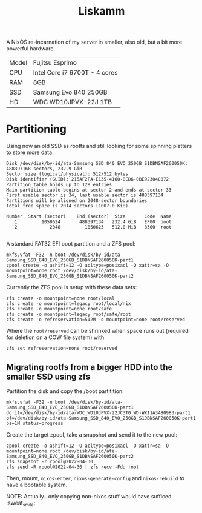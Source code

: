 #+TITLE: Liskamm

A NixOS re-incarnation of my server in smaller, also old, but a bit more
powerful hardware.

| Model | Fujitsu Esprimo                       |
| CPU   | Intel Core i7 6700T - 4 cores         |
| RAM   | 8GB                                   |
| SSD   | Samsung Evo 840 250GB                 |
| HD    | WDC WD10JPVX-22J 1TB                  |

* Partitioning

Using now an old SSD as rootfs and still looking for some spinning platters to store more data.

#+begin_src
Disk /dev/disk/by-id/ata-Samsung_SSD_840_EVO_250GB_S1DBNSAF260050K: 488397168 sectors, 232.9 GiB
Sector size (logical/physical): 512/512 bytes
Disk identifier (GUID): 215AF2FA-E135-4160-8CD6-0BE92304C072
Partition table holds up to 128 entries
Main partition table begins at sector 2 and ends at sector 33
First usable sector is 34, last usable sector is 488397134
Partitions will be aligned on 2048-sector boundaries
Total free space is 2014 sectors (1007.0 KiB)

Number  Start (sector)    End (sector)  Size       Code  Name
   1         1050624       488397134   232.4 GiB   EF00  boot
   2            2048         1050623   512.0 MiB   8300  root

#+end_src

A standard FAT32 EFI boot partition and a ZFS pool:

#+begin_src
mkfs.vfat -F32 -n boot /dev/disk/by-id/ata-Samsung_SSD_840_EVO_250GB_S1DBNSAF260050K-part1
zpool create -o ashift=12 -O acltype=posixacl -O xattr=sa -O mountpoint=none root /dev/disk/by-id/ata-Samsung_SSD_840_EVO_250GB_S1DBNSAF260050K-part2
#+end_src

Currently the ZFS pool is setup with these data sets:

#+begin_src
zfs create -o mountpoint=none root/local
zfs create -o mountpoint=legacy root/local/nix
zfs create -o mountpoint=none root/safe
zfs create -o mountpoint=legacy root/safe/root
zfs create -o refreservation=512M -o mountpoint=none root/reserved
#+end_src

Where the =root/reserved= can be shrinked when space runs out (required for deletion on a COW file system) with

#+begin_src
zfs set refreservation=none root/reserved
#+end_src

** Migrating rootfs from a bigger HDD into the smaller SSD using zfs

Partition the disk and copy the /boot partitition:

#+begin_src
mkfs.vfat -F32 -n boot /dev/disk/by-id/ata-Samsung_SSD_840_EVO_250GB_S1DBNSAF260050K-part1
dd if=/dev/disk/by-id/ata-WDC_WD10JPVX-22JC3T0_WD-WX11A3480983-part1 of=/dev/disk/by-id/ata-Samsung_SSD_840_EVO_250GB_S1DBNSAF260050K-part1 bs=1M status=progress
#+end_src

Create the target zpool, take a snapshot and send it to the new pool:
#+begin_src
zpool create -o ashift=12 -O acltype=posixacl -O xattr=sa -O mountpoint=none root /dev/disk/by-id/ata-Samsung_SSD_840_EVO_250GB_S1DBNSAF260050K-part2
zfs snapshot -r rpool@2022-04-30
zfs send -R rpool@2022-04-30 | zfs recv -Fdu root
#+end_src

Then, mount, =nixos-enter=, =nixos-generate-config= and =nixos-rebuild= to have a bootable system.

NOTE: Actually.. only copying non-nixos stuff would have sufficed :sweat_smile:
